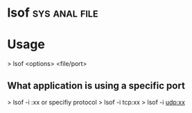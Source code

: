 #+TAGS: sys anal file


* lsof							      :sys:anal:file:
* Usage

> lsof <options> <file/port>

** What application is using a specific port
> lsof -i :xx
or specifiy protocol
> lsof -i tcp:xx
> lsof -i udp:xx

